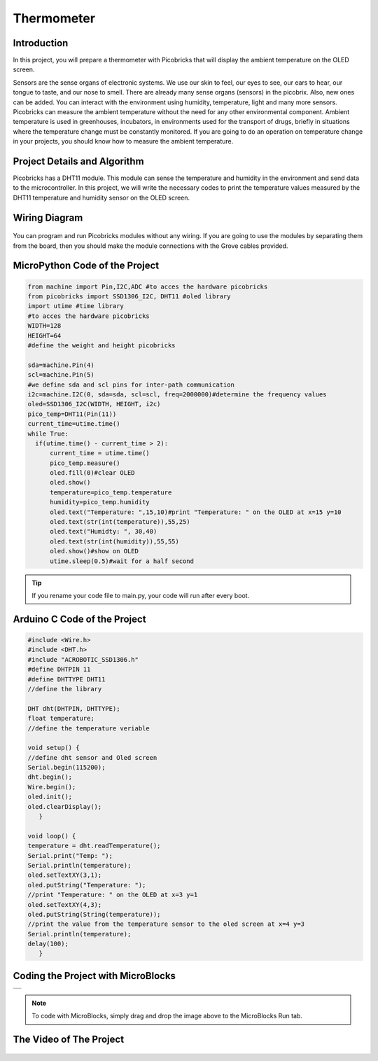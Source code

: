 ###########
Thermometer
###########

Introduction
-------------
In this project, you will prepare a thermometer with Picobricks that will display the ambient temperature on the OLED screen.

Sensors are the sense organs of electronic systems. We use our skin to feel, our eyes to see, our ears to hear, our tongue to taste, and our nose to smell. There are already many sense organs (sensors) in the picobrix. Also, new ones can be added. You can interact with the environment using humidity, temperature, light and many more sensors. Picobricks can measure the ambient temperature without the need for any other environmental component. Ambient temperature is used in greenhouses, incubators, in environments used for the transport of drugs, briefly in situations where the temperature change must be constantly monitored. If you are going to do an operation on temperature change in your projects, you should know how to measure the ambient temperature.

Project Details and Algorithm
------------------------------

Picobricks has a DHT11 module. This module can sense the temperature and humidity in the environment and send data to the microcontroller. In this project, we will write the necessary codes to print the temperature values measured by the DHT11 temperature and humidity sensor on the OLED screen.

Wiring Diagram
--------------

.. figure:: ../_static/thermometer.png
    :align: center
    :width: 500
    :figclass: align-center
    
.. figure:: ../_static/thermometer1.png
    :align: center
    :width: 520
    :figclass: align-center


You can program and run Picobricks modules without any wiring. If you are going to use the modules by separating them from the board, then you should make the module connections with the Grove cables provided.

MicroPython Code of the Project
--------------------------------
.. code-block::

  from machine import Pin,I2C,ADC #to acces the hardware picobricks
  from picobricks import SSD1306_I2C, DHT11 #oled library
  import utime #time library
  #to acces the hardware picobricks
  WIDTH=128
  HEIGHT=64
  #define the weight and height picobricks

  sda=machine.Pin(4)
  scl=machine.Pin(5)
  #we define sda and scl pins for inter-path communication
  i2c=machine.I2C(0, sda=sda, scl=scl, freq=2000000)#determine the frequency values
  oled=SSD1306_I2C(WIDTH, HEIGHT, i2c)
  pico_temp=DHT11(Pin(11))
  current_time=utime.time()
  while True:
    if(utime.time() - current_time > 2):
        current_time = utime.time()
        pico_temp.measure()
        oled.fill(0)#clear OLED
        oled.show()
        temperature=pico_temp.temperature
        humidity=pico_temp.humidity
        oled.text("Temperature: ",15,10)#print "Temperature: " on the OLED at x=15 y=10
        oled.text(str(int(temperature)),55,25)
        oled.text("Humidty: ", 30,40)
        oled.text(str(int(humidity)),55,55)
        oled.show()#show on OLED
        utime.sleep(0.5)#wait for a half second
   


.. tip::
  If you rename your code file to main.py, your code will run after every boot.
   
Arduino C Code of the Project
-------------------------------


.. code-block::

   #include <Wire.h>
   #include <DHT.h>
   #include "ACROBOTIC_SSD1306.h"
   #define DHTPIN 11
   #define DHTTYPE DHT11
   //define the library

   DHT dht(DHTPIN, DHTTYPE);
   float temperature;
   //define the temperature veriable

   void setup() {
   //define dht sensor and Oled screen
   Serial.begin(115200);
   dht.begin();
   Wire.begin();  
   oled.init();                      
   oled.clearDisplay(); 
      }

   void loop() {
   temperature = dht.readTemperature();
   Serial.print("Temp: ");
   Serial.println(temperature);
   oled.setTextXY(3,1);              
   oled.putString("Temperature: ");
   //print "Temperature: " on the OLED at x=3 y=1
   oled.setTextXY(4,3);              
   oled.putString(String(temperature));
   //print the value from the temperature sensor to the oled screen at x=4 y=3
   Serial.println(temperature);
   delay(100);
      }


Coding the Project with MicroBlocks
------------------------------------
+--------------+
||thermometer2||     
+--------------+

.. |thermometer2| image:: _static/thermometer2.png



.. note::
  To code with MicroBlocks, simply drag and drop the image above to the MicroBlocks Run tab.
  

    
The Video of The Project
------------------------------------


.. figure:: ../_static/thermometer3.png
    :alt: the video of the project
    :target: https://www.youtube.com/watch?v=7dVtA_J19wc
    :class: with-shadow
    :scale: 50
